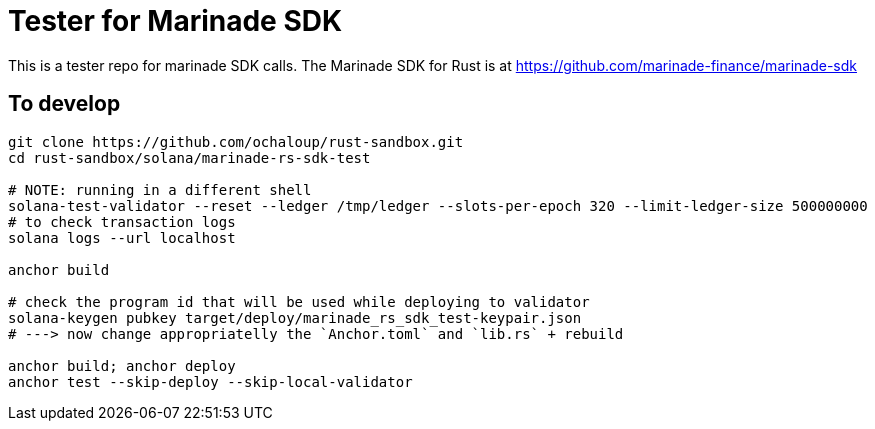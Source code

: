= Tester for Marinade SDK

This is a tester repo for marinade SDK calls.
The Marinade SDK for Rust is at
https://github.com/marinade-finance/marinade-sdk

== To develop

[source,sh]
----
git clone https://github.com/ochaloup/rust-sandbox.git
cd rust-sandbox/solana/marinade-rs-sdk-test

# NOTE: running in a different shell
solana-test-validator --reset --ledger /tmp/ledger --slots-per-epoch 320 --limit-ledger-size 500000000
# to check transaction logs
solana logs --url localhost

anchor build

# check the program id that will be used while deploying to validator
solana-keygen pubkey target/deploy/marinade_rs_sdk_test-keypair.json
# ---> now change appropriatelly the `Anchor.toml` and `lib.rs` + rebuild

anchor build; anchor deploy
anchor test --skip-deploy --skip-local-validator
----